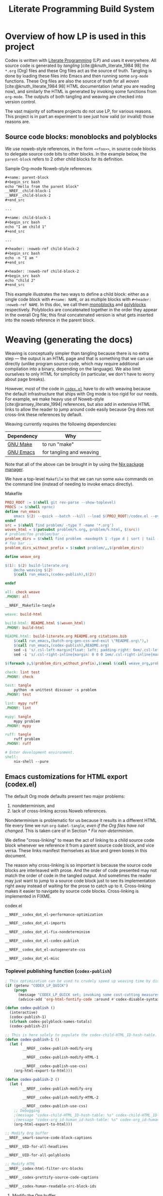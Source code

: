 #+title: Literate Programming Build System
#+PROPERTY: header-args :noweb no-export

* Overview of how LP is used in this project

Codex is written with [[https://en.wikipedia.org/wiki/Literate_programming][Literate Programming]] (LP) and uses it everywhere. All source code is generated by /tangling/ [cite:@knuth_literate_1984 98] the =*.org= (Org) files and these Org files act as the source of truth. Tangling is done by loading these files into Emacs and then running some =org-mode= functions. These Org files are also the source of truth for all /woven/ [cite:@knuth_literate_1984 98] HTML documentation (what you are reading now), and similarly the HTML is generated by invoking some functions from =org-mode=. The outputs of both tangling and weaving are checked into version control.

The vast majority of software projects do not use LP, for various reasons. This project is in part an experiment to see just how valid (or invalid) those reasons are.

** Source code blocks: monoblocks and polyblocks

We use noweb-style references, in the form =<<foo>>=, in source code blocks to delegate source code bits to other blocks. In the example below, the =parent-block= refers to 2 other child blocks for its definition.

#+begin_comment
The =,#+name: ...=, =,#+begin_src ...= and =,#+end_src= in the =org= source blocks have a leading comma but this comma is only for Org's own parser to disambiguate against actual source code blocks in this file. The leading comma is stripped during HTML export.
#+end_comment

#+caption: Sample Org-mode Noweb-style references
#+begin_src org
,#+name: parent-block
,#+begin_src bash
echo "Hello from the parent block"
__NREF__child-block-1
__NREF__child-block-2
,#+end_src

...

,#+name: child-block-1
,#+begin_src bash
echo "I am child 1"
,#+end_src

...

,#+header: :noweb-ref child-block-2
,#+begin_src bash
echo -n "I am "
,#+end_src

,#+header: :noweb-ref child-block-2
,#+begin_src bash
echo "child 2"
,#+end_src
#+end_src

This example illustrates the two ways to define a child block: either as a single code block with =#+name: NAME=, or as multiple blocks with =#+header: :noweb-ref NAME=.  In this doc, we call them [[monoblock][monoblocks]] and [[polyblock][polyblocks]] respectively. Polyblocks are concatenated together in the order they appear in the overall Org file; this final concatenated version is what gets inserted into the noweb reference in the parent block.

* Weaving (generating the docs)

Weaving is conceptually simpler than tangling because there is no extra step --- the output is an HTML page and that is something that we can use directly (unlike program source code, which may require additional compilation into a binary, depending on the language). We also limit ourselves to only HTML for simplicity (in particular, we don't have to worry about page breaks).

However, most of the code in [[file:codex.el][=codex.el=]] have to do with weaving because the default infrastructure that ships with Org mode is too rigid for our needs. For example, we make heavy use of Noweb-style [cite:@ramsey_literate_1994] references, but also add in extensive HTML links to allow the reader to jump around code easily because Org does not cross-link these references by default.

Weaving currently requires the following dependencies:

| Dependency | Why                      |
|------------+--------------------------|
| [[https://www.gnu.org/software/make/][GNU Make]]   | to run "make"            |
| [[https://www.gnu.org/software/emacs/][GNU Emacs]]  | for tangling and weaving |

Note that all of the above can be brought in by using the [[https://github.com/NixOS/nix][Nix package manager]].

We have a top-level =Makefile= so that we can run some =make= commands on the command line (instead of needing to invoke emacs directly).

#+name: Makefile
#+caption: Makefile
#+begin_src makefile :tangle Makefile :eval no
PROJ_ROOT := $(shell git rev-parse --show-toplevel)
PROCS := $(shell nproc)
define run_emacs
	emacs $(2) --quick --batch --kill --load $(PROJ_ROOT)/codex.el --eval="$(1)"
endef
src = $(shell find problem/ -type f -name '*.org')
woven_html = $(patsubst problem/%.org, problem/%.html, $(src))
# problem/foo problem/bar ...
problem_dirs = $(shell find problem -maxdepth 1 -type d | sort | tail -n+2)
# foo bar ...
problem_dirs_without_prefix = $(subst problem/,,$(problem_dirs))

define weave_org

$(1): $(2) build-literate.org
	@echo weaving $(2)
	$(call run_emacs,(codex-publish),$(2))

endef

all: check weave
.PHONY: all

__NREF__Makefile-tangle

weave: build-html

build-html: README.html $(woven_html)
.PHONY: build-html

README.html: build-literate.org README.org citations.bib
	$(call run_emacs,(batch-org-gen-css-and-exit \"README.org\"),)
	$(call run_emacs,(codex-publish),README.org)
	sed -i 's/.csl-left-margin{float: left; padding-right: 0em/.csl-left-margin{float: left; padding-right: 1em/' README.html
	sed -i 's/.csl-right-inline{margin: 0 0 0 1em/.csl-right-inline{margin: 0 0 0 2em/' README.html

$(foreach p,$(problem_dirs_without_prefix),$(eval $(call weave_org,problem/$(p)/README.html,problem/$(p)/README.org)))

check: lint test
.PHONY: check

test: tangle
	python -m unittest discover -s problem
.PHONY: test

lint: mypy ruff
.PHONY: lint

mypy: tangle
	mypy problem
.PHONY: mypy

ruff: tangle
	ruff problem
.PHONY: ruff

# Enter development environment.
shell:
	nix-shell --pure
#+end_src

** Emacs customizations for HTML export (codex.el)

The default Org mode defaults present two major problems:

1. nondeterminism, and
2. lack of cross-linking across Noweb references.

Nondeterminism is problematic for us because it results in a different HTML file every time we run =org-babel-tangle=, /even if the Org files have not changed/. This is taken care of in Section [[* Fix non-determinism]].

We define "cross-linking" to mean the act of linking to a child source code block whenever we reference it from a parent source code block, and vice versa. These links manifest themselves as blue and green boxes in this document.

The reason why cross-linking is so important is because the source code blocks are interleaved with prose. And the order of code presented may not match the order of code in the tangled output. And sometimes the reader may just want to jump to a source code block just to see its implementation right away instead of waiting for the prose to catch up to it. Cross-linking makes it easier to navigate by source code blocks. Cross-linking is implemented in FIXME.

#+name: codex.el
#+caption: codex.el
#+begin_src emacs-lisp :tangle codex.el :eval no
__NREF__codex_dot_el-performance-optimization

__NREF__codex_dot_el-imports

__NREF__codex_dot_el-fix-nondeterminism

__NREF__codex_dot_el-codex-publish

__NREF__codex_dot_el-autogenerate-css

__NREF__codex_dot_el-misc
#+end_src

*** Toplevel publishing function (=codex-publish=)

#+name: __NREF__codex_dot_el-codex-publish
#+begin_src emacs-lisp
; This optimization can be used to crudely speed up weaving time by disabling fontification (no syntax highlighting of source code blocks).
(if (getenv "CODEX_LP_QUICK")
    (progn
      (message "CODEX_LP_QUICK set; invoking some cost-cutting measures")
      (advice-add 'org-html-fontify-code :around #'codex-disable-syntax-highlighting)))

(defun codex-publish ()
  (interactive)
  (codex-publish-1)
  (clrhash codex-polyblock-names-totals)
  (codex-publish-2))

;; This is here solely to populate the codex-child-HTML_ID-hash-table.
(defun codex-publish-1 ()
  (let (
        __NREF__codex-publish-modify-org

        __NREF__codex-publish-modify-HTML-1

        __NREF__codex-publish-use-css)
    (org-html-export-to-html)))

(defun codex-publish-2 ()
  (let (
        __NREF__codex-publish-modify-org

        __NREF__codex-publish-modify-HTML-2

        __NREF__codex-publish-use-css)
    ;; Debugging
    ;(message "codex-child-HTML_ID-hash-table: %s" codex-child-HTML_ID-hash-table)
    ;(message "codex-org_id-human_id-hash-table: %s" codex-org_id-human_id-hash-table)
    (org-html-export-to-html)))

;; Modify Org buffer
__NREF__smart-source-code-block-captions

__NREF__UID-for-all-headlines

__NREF__UID-for-all-polyblocks

;; Modify HTML
__NREF__codex-html-filter-src-blocks

__NREF__codex-prettify-source-code-captions

__NREF__codex-human-readable-src-block-ids
#+end_src

**** Modify the Org buffer

Here we modify the Org mode buffer, by using =org-export-before-parsing-hook=. This takes a list of functions that are free to modify the Org mode buffer before each Org element in the buffer gets converted into HTML. For now we just give it a single function, =codex-link-child-src-blocks-to-parents=.

#+name: __NREF__codex-publish-modify-org
#+begin_src emacs-lisp
(org-export-before-parsing-hook
 '(codex-smart-source-code-block-captions
   codex-UID-for-all-headlines
   codex-UID-for-all-polyblocks))
#+end_src

**** Modify the HTML

Here we modify the final HTML. This is useful for adding in final tweaks to the HTML that is difficult to accomplish at the Org-mode buffer level.

Phase 1: In the first phase, we use the generated HTML data to populate the =child-HTML_ID-hash-table=. This data structure is used to link to child blocks from parent blocks.

#+name: __NREF__codex-publish-modify-HTML-1
#+begin_src emacs-lisp
(org-export-filter-src-block-functions
 '(codex-populate-child-HTML_ID-hash-table
   codex-populate-org_id-human_id-hash-table))
#+end_src


Phase 2: In this phase we perform the linking from parent blocks to child blocks.

#+name: __NREF__codex-publish-modify-HTML-2
#+begin_src emacs-lisp
(org-export-filter-src-block-functions
 '(codex-link-to-children-from-parent-body
   codex-prettify-source-code-captions))
(org-export-filter-final-output-functions
 '(codex-replace-ord_ids-with-human_ids))
#+end_src

**** Miscellaneous export settings

Do not hardcode colors into the HTML. Instead refer to CSS class names, to be stylized by an external CSS file.

#+name: __NREF__codex-publish-use-css
#+begin_src emacs-lisp
(org-html-htmlize-output-type 'css)
#+end_src

*** Org modifications

**** Smart source code block captions

We want every source code block that has a caption (=#+caption: ...=) to have the following items:

1. [[(SCB_NAME)][=SCB_NAME=]]: name of the source code block,
2. [[(SCB_POLYBLOCK_INDICATOR)][=SCB_POLYBLOCK_INDICATOR=]]: an indicator to show whether this block is broken up over multiple blocks, and
3. [[(SCB_LINK_TO_PARENT)][=SCB_LINK_TO_PARENT=]]: a link back up to a parent block (if any) where this block is used.

Adding these rudimentary items to the caption areas by hand for every source code block would be prohibitively tedious and error-prone. And so, we automate it with some Emacs lisp!

What we want to do is, loop through every source code block and insert a (=#+caption: ...=) text into the buffer. This modified buffer is what is sent down the pipeline for final export to HTML (i.e., the buffer modification does not affect the actual buffer (=*.org= file)).

So assume that we already have the smart captions in a sorted [[https://www.gnu.org/software/emacs/manual/html_node/elisp/Association-Lists.html][association list]] (aka alist), where the KEY is the integer buffer position where this caption should be inserted, and the VALUE is the caption itself (a string), like this:

#+caption: Caption locations
#+begin_src elisp
'((153  . "#+caption: ...")
  (384  . "#+caption: ...")
  (555  . "#+caption: ...")
  (684  . "#+caption: ...")
  (1051 . "#+caption: ..."))
#+end_src

We can use the KEY to go to that buffer position and insert the caption. However the insertion operation mutates the buffer. This means if we perform the insertions top-to-bottom, the subsequent KEY values will become obsolete. The trick then is to just do the insertions in reverse order (bottom-to-top), so that the remaining KEY values remain valid. This is what we do below, where =smart-captions= is an alist like the one just described.

#+name: __NREF__smart-source-code-block-captions
#+begin_src emacs-lisp
(defun codex-smart-source-code-block-captions (_backend)
  (let* ((parent-blocks
           __NREF__parent-blocks)
         (child-parent-hash-table
           __NREF__child-parent-hash-table)
         (all-src-blocks
           __NREF__all-src-blocks)
         (smart-captions
           __NREF__smart-captions))
    (cl-loop for smart-caption in (reverse smart-captions) do
      (let ((pos (car smart-caption))
            (caption (cdr smart-caption)))
        (goto-char pos)
        (insert caption)))))

__NREF__smart-source-code-block-captions-helpers
#+end_src

(We'll get to the helper functions =__NREF__smart-source-code-block-captions-helpers= later as they obscure the big picture.)

Now we just have to construct =smart-captions=. The main difficulty is the construction of [[(SCB_LINK_TO_PARENT)][=SCB_LINK_TO_PARENT=]], so most of the code will be concerned about child-parent associations.

Why do we even need these source code blocks to link back to their parents? The point is to make things easier to navigate. For example, if we have

#+caption: Sample Org-mode Noweb-style references
#+begin_src org
,#+name: parent-block
,#+begin_src bash
echo "Hello from the parent block"
__NREF__child-block-1
__NREF__child-block-2
,#+end_src

...

,#+name: child-block-1
,#+begin_src bash
echo "I am child 1"
,#+end_src

...

,#+header: :noweb-ref child-block-2
,#+begin_src bash
echo -n "I am "
,#+end_src

,#+header: :noweb-ref child-block-2
,#+begin_src bash
echo "child 2"
,#+end_src
#+end_src

and we export this to HTML, ideally we would want both =child-block-1= and each of the =child-block-2= blocks to include an HTML link back up to =parent-block=. This would make it easier to skim the document and not get too lost (any time you are looking at any particular source code block, you would be able to just click on the lank back to the parent (if there is one) to see a higher-level view).

The key idea here is to build a hash table (=child-parent-hash-table=) where the KEY is a child source code block and the VALUE is the parent block. Then in order to construct [[(SCB_LINK_TO_PARENT)][=SCB_LINK_TO_PARENT=]] we just do a lookup against this hash table to find the parent (if any).

Th first thing we need is a list of parent source code blocks. We consider a source code block a parent block if it has any noweb references within its body.

#+name: __NREF__parent-blocks
#+begin_src emacs-lisp
;; parent-blocks is a let* binding, not a function call.
(org-element-map (org-element-parse-buffer) 'src-block
  (lambda (src-block)
     (if (codex-is-parent-block src-block) src-block)))
#+end_src

Then we construct the =child-parent-hash-table=. For each parent block, we get all of its children (=child-names=), and use this data to construct a child-parent association:

#+name: __NREF__child-parent-hash-table
#+begin_src emacs-lisp
(let ((hash-table (make-hash-table :test 'equal)))
  (mapc
   (lambda (parent-block)
    (let* ((parent-name (org-element-property :name parent-block))
           (parent-body (org-element-property :value parent-block))
           (child-names (codex-get-noweb-children parent-body)))
      (mapc (lambda (child-name) (puthash child-name parent-name hash-table)) child-names)))
   parent-blocks)
  hash-table)
#+end_src

Now that we have the child-parent associations, we have to look at all source code blocks and check if

1. this source code block's name shows up at all in =child-parent-hash-table=, and if so
2. add a link to the parent.

Note that a child source block can have two ways of defining its name. The first is with the direct =#+name: NAME= line, and the second way is with a line like ="#+header: :noweb-ref NAME"=.

Let's grab all source code blocks:

#+name: __NREF__all-src-blocks
#+begin_src emacs-lisp
(org-element-map (org-element-parse-buffer) 'src-block 'identity)
#+end_src

And now we can finally construct =smart-captions=:

#+name: __NREF__smart-captions
#+begin_src emacs-lisp -r -l ";ref:%s"
(-remove 'null
  (cl-loop for src-block in all-src-blocks collect
    (let* ((child (codex-get-src-block-name src-block))
           (child-name (car child))
           (SCB_NAME (format "=%s= " child-name))                  ;ref:SCB_NAME
           (SCB_POLYBLOCK_INDICATOR (car (cdr child)))             ;ref:SCB_POLYBLOCK_INDICATOR
           (polyblock-counter (gethash child-name codex-polyblock-names-totals 0))
           (polyblock-counter-incremented (puthash child-name (+ 1 polyblock-counter) codex-polyblock-names-totals))
           (parent (gethash child-name child-parent-hash-table))
           (pos (org-element-property :begin src-block))
           (SCB_LINK_TO_PARENT                                     ;ref:SCB_LINK_TO_PARENT
            (if parent (format " [[%s][PARENT]]" parent) ""))
           (smart-caption
            (concat
              "#+caption: "
              SCB_NAME
              SCB_POLYBLOCK_INDICATOR
              SCB_LINK_TO_PARENT
              "\n")))
      (when parent (cons pos smart-caption)))))
#+end_src

We used some helper functions up in [[__NREF__smart-source-code-block-captions][=__NREF__smart-source-code-block-captions=]]; let's examine them now.

#+name: __NREF__smart-source-code-block-captions-helpers
#+begin_src emacs-lisp
__NREF__codex-is-parent-block

__NREF__codex-get-noweb-children

__NREF__codex-get-noweb-ref-name

__NREF__codex-get-src-block-name
#+end_src

=codex-is-parent-block= checks whether a source code block is a parent (contains noweb references to other child blocks in the form =__NREF__child-name=).

#+name: __NREF__codex-is-parent-block
#+begin_src emacs-lisp
(defun codex-is-parent-block (src-block)
  (let ((body (org-element-property :value src-block)))
    (codex-get-noweb-children body)))
#+end_src

=codex-get-noweb-children= extracts all noweb references in the form "=<<NAME>>=" from a given multiline string, returning a list of all such NAMEs. This function expects at most 1 noweb reference per line. The return type is a list of strings.

#+name: __NREF__codex-get-noweb-children
#+begin_src emacs-lisp
(defun codex-get-noweb-children (s)
  (let* ((lines (split-string s "\n"))
         (refs (-remove 'null
                 (mapcar
                  (lambda (line)
                   (if (string-match (codex-nref-rx nil) line)
                       (match-string-no-properties 1 line)))
                  lines))))
    refs))
#+end_src

=codex-get-noweb-ref-name= gets the string =FOO= in a =#+header: :noweb-ref FOO= line for a source code block.

#+name: __NREF__codex-get-noweb-ref-name
#+begin_src emacs-lisp
(defun codex-get-noweb-ref-name (source-code-block)
  (let* ((headers (org-element-property :header source-code-block))
         (noweb-ref-name
          (nth 0
           (-remove 'null
            (mapcar
             (lambda (header)
               (if (string-match ":noweb-ref \\(.+\\)" header)
                   (match-string-no-properties 1 header)))
             headers)))))
    noweb-ref-name))
#+end_src

=codex-get-src-block-name= grabs the name of a (child) source code block. A child block can either be named directly with the =#+name: NAME= line, or indirectly with =#+header: noweb-ref NAME= (as we saw with =codex-get-noweb-ref-name=). We save the direct/indirect information as string, and this is used as the [[(SCB_POLYBLOCK_INDICATOR)][=SCB_POLYBLOCK_INDICATOR=]].

#+name: __NREF__codex-get-src-block-name
#+begin_src emacs-lisp
(defun codex-get-src-block-name (src-block)
  (let* ((name-direct (org-element-property :name src-block))
         (name-indirect (codex-get-noweb-ref-name src-block)))
    (if name-direct
        `(,name-direct "")
        `(,name-indirect "(polyblock)"))))
#+end_src

**** Human-readable UIDs (Headings, aka headlines)

We want all headings to have HTML IDs that are patterned after their text. This way we can have IDs like =some-heading-name-1= (where the trailing =-1= is only used to disambiguate against another heading of the same name) instead of =org00000a1=.

For each heading, we insert a =CUSTOM_ID= property which takes precedence over the =org...= IDs. We append this headline property just below every headline we find in the buffer. The actual construction of the =CUSTOM_ID= (=headline-UID= in the code below) is done by =codex-get-unique-id=.

#+Name: __NREF__UID-for-all-headlines
#+begin_src emacs-lisp
(defun codex-UID-for-all-headlines (_backend)
  (let* ((all-headlines
           (org-element-map (org-element-parse-buffer) 'headline 'identity))

         (headline-uid-hash-table (make-hash-table :test 'equal))
         (headline-UIDs
           (-remove 'null
             (cl-loop for headline in all-headlines collect
               (let* ((headline-UID (codex-get-unique-id headline headline-uid-hash-table))
                      ;; Get the position just after the headline (just underneath it).
                      (pos (progn
                             (goto-char (org-element-property :begin headline))
                             (re-search-forward "\n"))))
                 (cons pos (concat
                            ":PROPERTIES:\n"
                            ":CUSTOM_ID: " headline-UID "\n"
                            ":END:\n")))))))
    ; (message "custom ID insertions: %s" headline-UIDs)
    (cl-loop for pos-insertion in (reverse headline-UIDs) do
        (let ((pos (car pos-insertion))
              (insertion (cdr pos-insertion)))
            (goto-char pos)
            (insert insertion)))))

__NREF__get-unique-id
#+end_src

=codex-get-unique-id= converts a given headline to its canonical form (every non-word character converted to a dash) and performs a lookup against the hash table. If the entry exists, it looks up a =entry-N= value in a loop with =N= increasing until it sees that no such key exists.

#+name: __NREF__get-unique-id
#+begin_src emacs-lisp
(defun codex-get-unique-id (headline hash-table)
  (let* ((name (org-element-property :raw-value headline))
         (disambiguation-number 0)
         (key (concat "h-" (codex-normalize-string name)))
         (val (gethash key hash-table)))
    ;; Discard the key if a value already exists. This drives up the
    ;; disambiguation number.
    (while val
      (setq disambiguation-number (+ 1 disambiguation-number))
      (setq key (concat "h-"
                        (codex-normalize-string
                         (format "%s-%s" name disambiguation-number))))
      (setq val (gethash key hash-table)))
    (puthash key t hash-table)
    key))

(defun codex-normalize-string (s)
  (string-trim
    (replace-regexp-in-string "[^A-Za-z0-9]" "-" s)
    "-"
    "-"))
#+end_src

**** Give polyblocks a =#+name: ...= field (HTML ID)

Only source code blocks that have a =#+name: ...= field (org name field) get an HTML ID (org ID) assigned to it. The problem with polyblocks is that they are not assigned an org name field by default.

Of course, we still want all polyblock to have an HTML ID, which can then be extracted by [[(codex-get-src-block-HTML_ID)][=codex-get-src-block-HTML_ID=]] to build up the =child-HTML_ID-hash-table= in [[* Link noweb references (link to child block from parent block)]]. If we don't do this then parent source code blocks won't be able to link to the polyblock at all.

(Monoblocks with a =#+name: ...= field get a unique HTML ID assigned to it in the form =orgN= where =N= is a hexadecimal number. By default Org generates a random number for =N=, but we use a simple counter that increments, starting from 0 (see [[*Do not use random numbers for the HTML "id" attribute]]).)

What we can do is inject a =#+name: ___polyblock-N= line (where =N= is an incrementing number) into the beginning of the source code section of all polyblocks. Then we can construct an HTML link to any polyblock.

Note that we only name the first polyblock in the set of polyblocks that share the same noweb-ref. This is so that we link to the first polyblock child from the parent block (because the assumption is that we will want to start reading about this set of polyblocks beginning with the first block).

#+name: __NREF__UID-for-all-polyblocks
#+begin_src emacs-lisp
(defun codex-UID-for-all-polyblocks (_)
  (let* ((all-src-blocks
           __NREF__all-src-blocks)
         (polyblock-id 0)
         (noweb-ref-last "")
         (polyblock-UIDs
           (-remove 'null
             (cl-loop for src-block in all-src-blocks collect
               (let* ((noweb-ref (codex-get-noweb-ref-name src-block))
                      (is-polyblock
                       (and
                         noweb-ref
                         (not (org-element-property :name src-block))))
                      (pos (org-element-property :begin src-block))
                      (name-field-with-uid (format "#+name: ___polyblock-%s\n" polyblock-id)))
                 (when (and
                         is-polyblock
                         (not (string= noweb-ref noweb-ref-last)))
                   (setq noweb-ref-last noweb-ref)
                   (setq polyblock-id (+ 1 polyblock-id))
                   (cons pos name-field-with-uid)))))))
    (cl-loop for polyblock-UID in (reverse polyblock-UIDs) do
        (let ((pos (car polyblock-UID))
              (name-field-with-uid (cdr polyblock-UID)))
            (goto-char pos)
            (insert name-field-with-uid)))))
#+end_src

*** HTML modifications

**** Use human-readable HTML IDs for source code links

Recall that there are 2 types of source code blocks: [[monoblock][monoblocks]] and [[polyblock][polyblocks]].

Polyblocks do get a name field attached to them during the [[*Give polyblocks a =#+name: ...= field (HTML ID)][Org modification stage]], in the format =___polyblock-N=. These names are for HTML link generation only, because the user won't see them --- they will instead just see =org000012= or some such. In fact, all monoblocks are also given these random-looking (and unstable) =org...= HTML IDs.

And therein lies the problem: if a user decides to bookmark a particular source code block, whether a monoblock or polyblock, they will link to an =org...=-style ID and chances are that this link will break over time.

This is exactly the same problem we have for headlines. For headlines we solved the problem with a [[* Human-readable UIDs (Headings, aka headlines)][hash table]], and we need to do the same thing here. The major difference, though, is that unlike headlines which can accept a =CUSTOM_ID= Org property, source code blocks have no such facility. So instead of modifying the buffer (as we do for headlines), we have to modify the final HTML output instead.

The solution is to simply look at all source code block links, then modify the ~id=...~ part so that it looks like a more human-readable ID. We can extract the human-readable ID by looking at the smart captions inside the =<label>...</label>= area for both monoblocks and polyblocks. And then it's just a matter of doing a basic search-and-replace across the entire buffer (HTML file).

We have to do a search-and-replace across the entire file because we may also have manual links to source code blocks (although --- maybe it's just not worth it because we can't refer to polyblocks anyway by name).

#+name: __NREF__codex-human-readable-src-block-ids
#+begin_src emacs-lisp -r -l ";ref:%s"
; Define a global hash table for mapping Org-mode-generated ids (that look like "org00012") for source code blocks to a more human-readable ID.
(setq codex-org_id-human_id-hash-table (make-hash-table :test 'equal))

(defun codex-populate-org_id-human_id-hash-table (src-block-html backend info)
  (when (org-export-derived-backend-p backend 'html)
    (let* ((block-name (codex-get-src-block-name-from-html src-block-html))
           (orgid (codex-get-src-block-HTML_ID src-block-html)))
      (when orgid
        (puthash orgid block-name codex-org_id-human_id-hash-table))
      src-block-html)))

(defun codex-replace-ord_ids-with-human_ids (entire-html backend info)
  (when (org-export-derived-backend-p backend 'html)
    (let ((html-oneline (codex-to-single-line entire-html)))
      (maphash
       (lambda (k v)
        (when (and k v)
         (setq html-oneline
               (replace-regexp-in-string
                (rx-to-string `(and " id=" (* (not "\"")) "\"" ,k "\""))
                (format " id=\"%s\"" v) html-oneline))
         (setq html-oneline
               (replace-regexp-in-string
                (rx-to-string `(and " href=" (* (not "\"")) "\"#" ,k "\""))
                (format " href=\"#%s\"" v) html-oneline))))
       codex-org_id-human_id-hash-table)
      (codex-to-multi-line html-oneline))))
#+end_src

**** Pretty source code captions

Here there are basically 3 things we have to keep track of:

1. the outer =<div>= that encloses the entire source code block,
2. the =<label>=, if any (it may not exist), and
3. the =<pre>= content.

We only care about source code blocks with a =<label>= because that determines whether we have a "Listing: ..." or not. We just need to save the 3 bits of information, and then:

1. print the outer =<div ...>=,
2. print the =<pre>= content, and
3. print the =<label>= content but as a =<div>=.

For the last step, we want to additionally parse the inner "Listing N ... PARENT-link" text and transform it with reordering and also additional metadata information such as ~<span class="...">~ tags.

We also save the SCB_POLYBLOCK_INDICATOR with the =polyblock-indicator= variable and display it.

#+name: __NREF__codex-prettify-source-code-captions
#+begin_src emacs-lisp
(setq codex-polyblock-names (make-hash-table :test 'equal))
(setq codex-polyblock-names-totals (make-hash-table :test 'equal))

(defun codex-prettify-source-code-captions (src-block-html backend info)
  (when (org-export-derived-backend-p backend 'html)
    ;; Break up source block into 3 subparts --- the leading <div ...>, the <label ...></label> (if any) and
    ;; <pre ...></pre>.
    ;; Then run the linkifying logic against only the body, and then return the
    ;; original label and new body.
    (let* ((div-caption-body (codex-get-source-block-html-parts-without-newlines src-block-html))
           (leading-div (nth 0 div-caption-body))
           (body (nth 2 div-caption-body))
           (pre-id-match
             (string-match
               (rx-to-string
                 '(and
                       "<pre "
                       (* (not ">"))
                       "id=\""
                       (group (+ (not "\"")))))
               body))
           (pre-id
             (if pre-id-match
                 (match-string-no-properties 1 body)
                 "#deadlink"))
           (body-with-newlines
            (codex-to-multi-line body))
           (caption (nth 1 div-caption-body))
           (caption-parts
             (let* ((caption-match
                      (string-match "<label [^>]+>\\(.*?\\)</label>" caption)))
               (if caption-match
                   (match-string-no-properties 1 caption)
                   "")))
           (source-block-name-match
             (string-match
               (rx-to-string
                 '(and
                       "<code>"
                       (group (+ (not "<")))
                       "</code>"))
               caption-parts))
           ;; A source code block is anonymous if: (1) it does not have a "#+name: ..." line, or (2) it does not have a "#+header: :noweb-ref ..." line.
           (source-block-name
             (if source-block-name-match
                 (match-string-no-properties 1 caption-parts)
                 "anonymous"))
           ;; This is just used for the side effect of recording the
           ;; source-block-name, to be used for the fallback-id.
           (source-block-counter (gethash source-block-name codex-polyblock-names 0))
           (source-block-counter-incremented (puthash source-block-name (+ 1 source-block-counter) codex-polyblock-names))
           (source-block-name-styled
             (cond ((string-prefix-p "__NREF__" source-block-name)
                    (concat
                      "<span class=\"codex-caption-source-code-block-name\">"
                      (string-remove-prefix "__NREF__" source-block-name)
                      "</span>"))
                   (t
                    (concat
                      "<span class=\"codex-caption-source-code-block-name\">"
                      "&#x1f4c4; "
                      source-block-name
                      "</span>"))))
           (polyblock-chain-total (gethash source-block-name codex-polyblock-names-totals 0))
           (polyblock-chain-location (if (= polyblock-chain-total 0) "" (format "(%s of %s) " source-block-counter-incremented polyblock-chain-total)))
           (polyblock-indicator
             (if (string-match "\(polyblock\)" caption-parts)
                 polyblock-chain-location ""))
           (parent-id-match
             (string-match
               (rx-to-string
                 '(and
                       " <a href=\""
                       (group (+ (not "\"")))))
               caption-parts))
           (parent-id
             (if parent-id-match
                 (format "<span class=\"codex-caption-parent-link\"><a href=\"%s\">%s</a></span>"
                   (match-string-no-properties 1 caption-parts) (string-remove-prefix "__NREF__" source-block-name))
                 ""))
           ;; For polyblocks, only the first (head) block gets an id field for a
           ;; <pre> tag. The rest (tail) don't have this field so they would
           ;; normally get assigned a deadlink. To avoid this, use a counter for
           ;; the parent-id, because this parent-id is shared across all
           ;; polyblocks. Then use this with the parent-id to generate an
           ;; alternate, fallback-id. This way the tail polyblocks get assigned
           ;; a unique (meaningful) ID and not just "##deadlink".
           (fallback-id
             (if (string= pre-id "#deadlink")
                 (format "%s-%s" source-block-name source-block-counter-incremented)
                 pre-id))
           (pre-tag-match
             (string-match
               (rx-to-string
                 '(and
                       "<pre "
                       (group (* (not ">")))
                       ">"))
               body))
           (pre-tag-entire (match-string-no-properties 0 body))
           (pre-tag-contents (match-string-no-properties 1 body))
           (body-with-replaced-pre
             (if pre-id-match
                 body-with-newlines
                 (string-replace pre-tag-entire
                                 (concat "<pre " pre-tag-contents
                                         (format " id=\"%s\"" fallback-id) ">") body-with-newlines)))
           (link-symbol
             (format "<span class=\"codex-caption-link-symbol\"><a href=\"#%s\">&#x1f517;</a></span>"
               fallback-id))
           (caption-without-listing-prefix (replace-regexp-in-string "<span.+?span>" "" caption))
           (caption-text
            (if (s-blank? parent-id)
                (concat
                  "<div class=\"codex-caption\">"
                    caption-without-listing-prefix
                    link-symbol
                  "</div>")
                (concat
                  "<div class=\"codex-caption\">"
                    polyblock-indicator
                    parent-id
                    link-symbol
                  "</div>")))
           )
      (if (s-blank? caption)
       src-block-html
       (concat
        leading-div
          "<div class=\"codex-pre-with-caption\">"
            caption-text
            body-with-replaced-pre
          "</div>"
        "</div>")))))

__NREF__codex-get-source-block-html-parts-without-newlines
#+end_src

This is a helper function to parse the HTML output for a source code block.

#+name: __NREF__codex-get-source-block-html-parts-without-newlines
#+begin_src emacs-lisp
(defun codex-get-source-block-html-parts-without-newlines (src-block-html)
    (let* ((one-line (codex-to-single-line src-block-html))
           (leading-div
             (let ((div-match
                    (string-match "<div [^>]+>" one-line)))
               (match-string-no-properties 0 one-line)))
           (caption
             (let* ((caption-match
                      (string-match "<label [^>]+>.*?</label>" one-line)))
               (if caption-match
                   (match-string-no-properties 0 one-line)
                   "")))
           (body (progn (string-match "<pre [^>]+>.*?</pre>" one-line)
                        (match-string-no-properties 0 one-line))))
      `(,leading-div ,caption ,body)))
#+end_src

**** Link noweb references (link to child block from parent block)

Consider the following code:

#+caption: Sample Org-mode Noweb-style references
#+begin_src org
,#+name: parent-block
,#+begin_src bash
echo "Hello from the parent block"
__NREF__child-block-1
__NREF__child-block-2
,#+end_src

...

,#+name: child-block-1
,#+begin_src bash
echo "I am child 1"
,#+end_src

...

,#+header: :noweb-ref child-block-2
,#+begin_src bash
echo -n "I am "
,#+end_src

,#+header: :noweb-ref child-block-2
,#+begin_src bash
echo "child 2"
,#+end_src
#+end_src

What we want to do is to make the =__NREF__child-block-1= and =__NREF__child-block-2= references inside =parent-block= to link to their definitions, so that the reader can just click on them to go to see how they're defined. Unfortunately Org mode doesn't do this by default so we have to do this ourselves.

In the case of =child-block-2=, it is defined in multiple blocks so we would want to link to the very first block.

We cannot use a =org-export-before-parsing-hook= like we did in [[__NREF__codex-publish-modify-org][=__NREF__codex-publish-modify-org=]] because at that stage of processing, we are dealing with Org mode syntax. Any modifications we make to the parent source code block will be treated as text upon HTML export. Thankfully Org mode allows customizations on generated HTML through the =org-export-filter-src-block-functions= variable. This variable is analogous to =org-export-before-parsing-hook=, but operates at the HTML level (not at the Org syntax level) for source code blocks, which is exactly what we need.

So we have to craft valid HTML links (not Org links) to the child source code blocks. For this we need the actual =id= part of the HTML =<pre>...= block that will hold the source code. That is, the algorithm should be something like:

1. for every parent source code block,
2. for every child block (noweb) referenced in the body, insert an HTML link to the child block (lookup in =child-HTML_ID-hash-table=).

The only thing remaining is the construction of =child-HTML_ID-hash-table=. We can construct this by mapping through all source code blocks and getting the name which can be just drawn from the =<label ...>= HTML tag, thanks to the smart captions we inserted for all child blocks earlier in [[*Smart source code block captions][/Smart source code block captions/]].

#+name: __NREF__codex-html-filter-src-blocks
#+begin_src emacs-lisp -r -l ";ref:%s"
; Define a global hash table for mapping child source block names to their HTML IDs.
(setq codex-child-HTML_ID-hash-table (make-hash-table :test 'equal))

(defun codex-populate-child-HTML_ID-hash-table (src-block-html backend info)
  (when (org-export-derived-backend-p backend 'html)
    (let* ((child-name (codex-get-src-block-name-from-html src-block-html))
           (child-HTML_ID (codex-get-src-block-HTML_ID src-block-html)))
      (if child-HTML_ID ; Skip blocks that lack an HTML ID, such as non-head polyblocks.
        (puthash child-name child-HTML_ID codex-child-HTML_ID-hash-table))
      ; Return src-block-html as-is (no modifications).
      src-block-html)))

(defun codex-get-src-block-name-from-html (src-block-html)
  (let* ((match-nref (string-match
                      (concat
                       "<label.+?<code>"
                       (codex-nref-rx nil)
                       "</code>")
                      src-block-html))
         (match-raw (if (not match-nref)
                        (string-match
                         (rx-to-string
                          '(and
                            "<label"
                            (+ (not ">"))
                            ">"
                            (group (*? anychar))
                            "</label>"))
                         src-block-html)))
         (matched-contents (match-string-no-properties 1 src-block-html)))
    (if match-nref
        matched-contents
        (if match-raw
            (codex-clean-up-match-raw matched-contents)))))

(defun codex-clean-up-match-raw (s)
  (let* ((normalized (codex-normalize-string s))
         (rx (rx-to-string
                '(and
                  "Listing-"
                  (+ (any digit))
                  (+ "-")
                  "span"
                  (* "-")
                  (group (+ anychar)))))
         (match (string-match rx normalized)))
    (if match
        (match-string-no-properties 1 normalized)
        normalized)))

(defun codex-get-src-block-HTML_ID (src-block-html) ;ref:codex-get-src-block-HTML_ID
  (let ((match (string-match "<pre [^>]+?id=\"\\([^\"]+\\)\">" src-block-html)))
    (if match (match-string-no-properties 1 src-block-html))))

(defun codex-link-to-children-from-parent-body (src-block-html backend info)
  (when (org-export-derived-backend-p backend 'html)
    ;; Break up source block into 3 subparts --- the leading <div ...>, the <label ...></label> (if any) and
    ;; <pre ...></pre>.
    ;; Then run the linkifying logic against only the body, and then return the
    ;; original label and new body.
    (let* ((div-caption-body (codex-get-source-block-html-parts-without-newlines src-block-html))
           (leading-div (nth 0 div-caption-body))
           (caption (nth 1 div-caption-body))
           (body (nth 2 div-caption-body))
           (body-linkified-without-newlines
            (replace-regexp-in-string
             (codex-nref-rx nil)
             (lambda (child-name-text)
                 (let* ((HTML_ID (gethash child-name-text codex-child-HTML_ID-hash-table)))
                  (if HTML_ID
                      (concat "<span class=\"codex-child-link-from-parent\"><a href=\"#" HTML_ID "\">"
                              (string-remove-prefix "__NREF__" child-name-text)
                              "</a></span>")
                      child-name-text)))
             body))
           (body-linkified-with-newlines
            (codex-to-multi-line body-linkified-without-newlines)))
      (concat leading-div caption body-linkified-with-newlines "</div>"))))

(defun codex-to-single-line (s)
  (replace-regexp-in-string "\n" "<<<NEWLINE>>>" s))

(defun codex-to-multi-line (s)
  (replace-regexp-in-string "<<<NEWLINE>>>" "\n" s))

__NREF__custom-noweb-delimiters
#+end_src

**** Custom Noweb delimiters

Note that we need to evaluate this lisp code if we want to run ~C-c C-v t~ to tangle code blocks properly in an interactive manner from an Emacs editing session.

#+name: __NREF__custom-noweb-delimiters
#+begin_src emacs-lisp :noweb no
(setq org-babel-noweb-wrap-start "__NREF__")
(setq org-babel-noweb-wrap-end "")

(defun codex-nref-rx (match-optional-params)
  (rx-to-string
   (codex-nref-rx-primitive match-optional-params)))

(defun codex-nref-rx-primitive (match-optional-params)
  (if match-optional-params
   `(group
           "__NREF__"
          (any alpha) ;; Noweb reference must start with a letter...
          ;; ...and must be followed by letters,numbers,dashes,underscores,periods...
          (* (or (any alnum) "-" "_" "."))
          ;; ...and may terminate with a "(...)" where the "..." may be an empty string, or some other argument.
          (* (or "()"
                 (and "("
                      (* (not ")"))
                      ")"))))
   `(group
          "__NREF__"
          (any alpha)
          (* (or (any alnum) "-" "_" ".")))))

;; Customize noweb delimiters. Unlike traditional << and >> delimiters, we just use the "__NREF__" prefix as our only delimiter. This has the advantage of being encoded the same way into HTML, which makes our HTML modifications easier and more consistent across different source code languages.
;; See https://emacs.stackexchange.com/a/73720/13006.
(defun org-babel-noweb-wrap (&optional regexp)
  "Return regexp matching a Noweb reference.

Match any reference, or only those matching REGEXP, if non-nil.
When matching, reference is stored in match group 1."
  (codex-nref-rx t))
#+end_src

*** Autogenerate CSS for syntax highlighting of source code blocks

See https://emacs.stackexchange.com/questions/31439/how-to-get-colored-syntax-highlighting-of-code-blocks-in-asynchronous-org-mode-e, specifically https://emacs.stackexchange.com/a/36759.

Generate =syntax-highlighting.css= and quit emacs. This function is designed to be run from the command line on a fresh emacs instance (dedicated OS process). Unfortunately, by itself it is almost useless (see [[__NREF__enable-syntax-highlighting-from-batch-mode][=__NREF__enable-syntax-highlighting-from-batch-mode=]]).

#+name: __NREF__codex_dot_el-autogenerate-css
#+begin_src emacs-lisp
(defun batch-org-gen-css-and-exit (org-file)
  (find-file org-file)
  (font-lock-flush)
  (font-lock-fontify-buffer)
  (org-html-htmlize-generate-css)
  (with-current-buffer "*html*"
    (write-file "syntax-highlighting.css"))
  (kill-emacs))

;; Without this, batch-org-gen-css-and-exit produces a near-empty CSS file.
__NREF__enable-syntax-highlighting-from-batch-mode
#+end_src

Sadly, =batch-org-gen-css-and-exit= by itself generates a near-blank CSS file. So we have to use code from https://emacs.stackexchange.com/questions/38437/org-mode-batch-export-missing-syntax-highlighting:

#+name: __NREF__enable-syntax-highlighting-from-batch-mode
#+begin_src emacs-lisp
(require 'font-lock)
(require 'subr-x) ;; for `when-let'

(unless (boundp 'maximal-integer)
  (defconst maximal-integer (lsh -1 -1)
    "Maximal integer value representable natively in emacs lisp."))

(defun face-spec-default (spec)
  "Get list containing at most the default entry of face SPEC.
Return nil if SPEC has no default entry."
  (let* ((first (car-safe spec))
     (display (car-safe first)))
    (when (eq display 'default)
      (list (car-safe spec)))))

(defun face-spec-min-color (display-atts)
  "Get min-color entry of DISPLAY-ATTS pair from face spec."
  (let* ((display (car-safe display-atts)))
    (or (car-safe (cdr (assoc 'min-colors display)))
    maximal-integer)))

(defun face-spec-highest-color (spec)
  "Search face SPEC for highest color.
That means the DISPLAY entry of SPEC
with class 'color and highest min-color value."
  (let ((color-list (cl-remove-if-not
             (lambda (display-atts)
               (when-let ((display (car-safe display-atts))
                  (class (and (listp display)
                          (assoc 'class display)))
                  (background (assoc 'background display)))
             (and (member 'light (cdr background))
                  (member 'color (cdr class)))))
             spec)))
    (cl-reduce (lambda (display-atts1 display-atts2)
         (if (> (face-spec-min-color display-atts1)
            (face-spec-min-color display-atts2))
             display-atts1
           display-atts2))
           (cdr color-list)
           :initial-value (car color-list))))

(defun face-spec-t (spec)
  "Search face SPEC for fall back."
  (cl-find-if (lambda (display-atts)
        (eq (car-safe display-atts) t))
          spec))

; This is slightly tweaked from the original, because the incoming "face" value can look like (fixed-pitch face-name) --- so we take the second element.
(defun my-face-attribute (face attribute &optional frame inherit)
  "Get FACE ATTRIBUTE from `face-user-default-spec' and not from `face-attribute'."
  (let* ((face-spec (face-user-default-spec (if (listp face) (car (cdr face)) face)))
     (display-attr (or (face-spec-highest-color face-spec)
               (face-spec-t face-spec)))
     (attr (cdr display-attr))
     (val (or (plist-get attr attribute) (car-safe (cdr (assoc attribute attr))))))
    ;; (message "attribute: %S" attribute) ;; for debugging
    (when (and (null (eq attribute :inherit))
           (null val))
      (let ((inherited-face (my-face-attribute face :inherit)))
    (when (and inherited-face
           (null (eq inherited-face 'unspecified)))
      (setq val (my-face-attribute inherited-face attribute)))))
    ;; (message "face: %S attribute: %S display-attr: %S, val: %S" face attribute display-attr val) ;; for debugging
    (or val 'unspecified)))

(advice-add 'face-attribute :override #'my-face-attribute)

;; Debugging
(defmacro print-args-and-ret (fun)
  "Prepare FUN for printing args and return value."
  `(advice-add (quote ,fun) :around
           (lambda (oldfun &rest args)
         (let ((ret (apply oldfun args)))
           (message ,(concat "Calling " (symbol-name fun) " with args %S returns %S.") args ret)
           ret))
           '((name "print-args-and-ret"))))

; (print-args-and-ret htmlize-faces-in-buffer)
; (print-args-and-ret htmlize-get-override-fstruct)
; (print-args-and-ret htmlize-face-to-fstruct)
; (print-args-and-ret htmlize-attrlist-to-fstruct)
; (print-args-and-ret face-foreground)
; (print-args-and-ret face-background)
; (print-args-and-ret face-attribute)
#+end_src

*** Fix non-determinism

There are some things that Org mode does that annoyingly break determinism. Here we take care to set things right so that we can have reprducible, stable HTML output.

**** Do not insert current time as HTML comment

Org mode also injects an HTML comment (not visible to the user) to record the time that the HTML was generated. We disable this because it breaks deterministic output. See [[https://emacs.stackexchange.com/questions/50117/how-to-disable-commented-date-in-org-mode-html-export][this link]] for more info.

#+header: :noweb-ref __NREF__codex_dot_el-fix-nondeterminism
#+begin_src emacs-lisp
(setq org-export-time-stamp-file nil)
#+end_src

**** Do not insert current Org mode version

By default Org mode appends visible metadata at the bottom of the HTML document, including the Org version used to generate the document. We suppress this information.

#+header: :noweb-ref __NREF__codex_dot_el-fix-nondeterminism
#+begin_src emacs-lisp
(setq org-html-postamble nil)
#+end_src

**** Do not use random numbers for the HTML "id" attribute

Stop randomized ids from being generated every time. Instead count from 0 and work our way up.

See https://www.reddit.com/r/orgmode/comments/aagmfh/comment/hk6upbf.

#+header: :noweb-ref __NREF__codex_dot_el-fix-nondeterminism
#+begin_src emacs-lisp
(defun org-export-deterministic-reference (references)
  (let ((new (length references)))
     (while (rassq new references) (setq new (+ new 1)))
     new))
(advice-add #'org-export-new-reference :override #'org-export-deterministic-reference)
#+end_src

*** Misc settings

Disable backup files for =codex.el= (that look like =codex.el~=) when we invoke Emacs from the [[Makefile][Makefile]].

#+name: __NREF__codex_dot_el-misc
#+begin_src emacs-lisp
(setq make-backup-files nil)
(setq org-src-preserve-indentation t)

; See https://stackoverflow.com/a/27285582/437583.
(defun codex-test-file-name ()
  (concat "test_" (file-name-nondirectory (directory-file-name (file-name-directory (buffer-file-name))))  ".py"))

__NREF__set_html5
#+end_src

**** Use HTML5 export, not XML (to un-break MathJax)

By default on Org 9.6, MathJax settings (JavaScript snippet) gets wrapped in a CDATA tag, and we run into the same problem described on this email that has gone unanswered: https://www.mail-archive.com/emacs-orgmode@gnu.org/msg140821.html. It appears that this is because the document is exported as XML, not HTMl. Setting the document type to =html5=, as below, appears to make the CDATA tag magically disappear.

#+name: __NREF__set_html5
#+begin_src emacs-lisp
(setq org-html-doctype "html5")
#+end_src

*** Automatically link headlines (h2 to h6)

Every HTML element =h2= to =h6= (which encode the Org mode headlines) already come with a unique ID, but they are only ever linked from the Table of Contents. The code here makes it so that the headlines are linked to themselves, which makes it easy for users to link to them directly when they're reading the page.

The code here is taken from https://github.com/listx/listx_blog/blame/8e6e7b533d89f77a6939e5eda9fd9d990d25a7a9/misc.js#L1.

#+name: misc.js
#+caption: misc.js
#+begin_src js :tangle misc.js :eval no
$(function() {
    $("h2,h3,h4,h5,h6").each(function() {
        var $this = $(this);
        var text = $this.text();
        var href = $this.attr("id");
        var href_parts = [];
        var href_custom = "";
        if (typeof href === "undefined") {
            href_custom = "";
            href_parts = text.split(" ");
            for (i = 0; i < href_parts.length; i++) {
                href_custom += href_parts[i] + '-';
            }
            href_custom = href_custom.slice(0, -1).toLowerCase();
            console.log(href_custom);
        }
        if (href !== "page-title") {
            $this.text("");
            if (typeof href === "undefined") {
                href = href_custom;
                $this.attr("id", href);
            }
            $this.prepend($("<a>").attr("href", '#' +
                href).addClass("section-headline").text(text));
        }
    });
});
#+end_src

Now we just have to refer to the above in the snippet below, to be included in [[* Use =codex.theme= file][=codex.theme=]].

#+name: __NREF__automatically_link_headlines
#+begin_src org
,#+HTML_HEAD: <script src="https://code.jquery.com/jquery-3.6.4.min.js"></script>
,#+HTML_HEAD: <script src="../../misc.js"></script>
#+end_src

Linkifying itself makes all the headlines blue (the default color for links). This is a bit distracting, so make them black.

#+name: __NREF__css-source-code-section-headlines
#+begin_src css
a.section-headline {
    color: black;
}
#+end_src

*** Imports

#+name: __NREF__codex_dot_el-imports
#+begin_src emacs-lisp
;; Built-in packages (distributed with Emacs).
(require 'tex-mode)
(require 'elisp-mode)

;; Third-party packages (checked in as Git submodules)
(add-to-list 'load-path (concat (getenv "PWD") "/deps/elisp/s.el"))
(require 's)
(add-to-list 'load-path (concat (getenv "PWD") "/deps/elisp/compat.el"))
(require 'compat)
(add-to-list 'load-path (concat (getenv "PWD") "/deps/elisp/dash.el"))
(require 'dash)
(add-to-list 'load-path (concat (getenv "PWD") "/deps/elisp/dr-qubit.org"))
(add-to-list 'load-path (concat (getenv "PWD") "/deps/elisp/f.el"))
(add-to-list 'load-path (concat (getenv "PWD") "/deps/elisp/parsebib"))
(add-to-list 'load-path (concat (getenv "PWD") "/deps/elisp/citeproc-el"))
(require 'citeproc)
(require 'oc-csl)
(add-to-list 'load-path (concat (getenv "PWD") "/deps/elisp/emacs-htmlize"))
(require 'htmlize)
(add-to-list 'load-path (concat (getenv "PWD") "/deps/elisp/magit/lisp"))
(require 'magit-section)
(add-to-list 'load-path (concat (getenv "PWD") "/deps/elisp/nix-mode"))
(require 'nix-mode)
#+end_src

*** Performance optimizations

This "optimization" is inspired by [[https://www.reddit.com/r/emacs/comments/mmdeei/comment/gtvryvy]]. There, the idea was to ignore hooks associated with major modes for the source code blocks, Because they use =org-publish= and we don't, we can't use the same code but we can still use the same idea. In particular, =org-html-export-to-html= calls =org-html-fontify-code= to perform syntax highlighting of source code blocks.

During ad-hoc tests, this shaves off a few seconds. This was determined by comparing the regular =weave= target versus the =weave-nocolor= target.

#+name: __NREF__codex_dot_el-performance-optimization
#+begin_src emacs-lisp
; Set garbage-collection threshold to 16 GiB.
(setq gc-cons-threshold #x400000000)

(defun codex-disable-syntax-highlighting (_orig-func &rest args)
  (apply 'codex-org-html-fontify-code args))
(defun codex-org-html-fontify-code (code lang) (org-html-encode-plain-text code))

__NREF__codex_dot_el-profiling
#+end_src

**** Profiling

#+name: __NREF__codex_dot_el-profiling
#+begin_src emacs-lisp
(defun codex-publish-profile ()
  (interactive)
  (profiler-start 'cpu)
  (codex-publish)
  (profiler-stop)
  (profiler-report)
  (profiler-report-write-profile "emacs-profile-weave.txt") t)

(defun codex-tangle-profile ()
  (interactive)
  (profiler-start 'cpu)
  (org-babel-tangle)
  (profiler-stop)
  (profiler-report)
  (profiler-report-write-profile "emacs-profile-tangle.txt") t)
#+end_src

** Additional (hand-tweaked) CSS

We add some additional CSS tweaks on top of what we get from Org.

#+name: style.css
#+caption: style.css
#+begin_src css :tangle style.css
a {
    color: #0000ff;
}

body {
    font-size: 1.2em;
}

p {
    font-size: 1.2em;
}

body, p, li, h1, h2, h3, h4, h5, h6, legend {
    font-family: "Source Serif Pro, serif";
}

p, li {
    line-height: 1.2em;
}

p, ol, ul {
    margin-bottom: 0.5em;
}

li {
    margin-bottom: 0;
}

table {
    margin: 1em auto 0em auto;
}
table, th, td {
    border: 1px solid black;
    border-collapse: collapse;
}
th, td {
    padding: 3px 6px;
}

/* Center all images. */
img {
    display: block;
    margin: 0 auto;
}

/* Increase text size for smaller sections. */
h3, h4, h5, h6 {
    margin-top: 1em;
    margin-bottom: 1em;
    font-size: 18pt;
}
h7 {
    font-weight: bold;
    font-size: 18pt;
}
.outline-7 {
    margin-top: 1em;
}

code {
    background: #eee;
    padding-left: 0.5em;
    padding-right: 0.5em;
    white-space: nowrap;
}

thead {
    background: #eee;
}

pre {
    border-top-left-radius: 0;
    border-top-right-radius: 0;
    border-bottom-left-radius: 5px;
    border-bottom-right-radius: 5px;
}

__NREF__css-source-code-section-headlines

__NREF__css-source-code-block-body

__NREF__css-source-code-block-captions

__NREF__css-source-code-block-child-link-from-parent
#+end_src

*** Source code block body

#+name: __NREF__css-source-code-block-body
#+begin_src css
.org-src-container {
    margin-top: 1em;
    margin-bottom: 1em;
    border-style: solid;
    border-width: 1px;
    border-color: #999;
    border-radius: 5px;
}

.org-src-container pre {
    margin: 0;
    font-family: "monospace";
    border-width: 0;
    scroll-margin-top: 100px;
}

/* Source code block body. */
.org-src-container pre.src {
    background-color: #eee;
}

#+end_src

*** Source code block captions

#+name: __NREF__css-source-code-block-captions
#+begin_src css
.codex-caption {
    font-family: "monospace";
    text-align: right;
    background-color: #ddd;
    border-top-left-radius: 5px;
    border-top-right-radius: 5px;
    padding-top: 2px;
    padding-bottom: 2px;
}

.codex-caption label {
    margin-right: 1em;
}

.codex-caption-source-code-block-name {
    color: #444444;
    font-weight: bold;
    margin-right: 5px;
}

.codex-caption-parent-link {
    margin-top: 5px;
    margin-right: 5px;
    padding-left: 5px;
    padding-right: 5px;
    font-weight: bold;
}
.codex-caption-parent-link a {
    padding-left: 5px;
    padding-right: 5px;
    padding-top: 2px;
    padding-bottom: 2px;
    color: #ffffff;
    background-color: #38ad3d;
}
.codex-caption-parent-link a:hover {
    background-color: #389ffd;
    text-decoration: none;
}

.codex-caption-link-symbol a {
    margin-right: 5px;
}
.codex-caption-link-symbol a:hover {
    text-decoration: none;
}

.codex-caption-listing-number {
    margin-right: 5px;
}
#+end_src

*** Links to child source block from parent

#+name: __NREF__css-source-code-block-child-link-from-parent
#+begin_src css
.codex-child-link-from-parent {
    padding-left: 5px;
    padding-right: 5px;
    font-weight: bold;
}
.codex-child-link-from-parent a {
    padding-left: 5px;
    padding-right: 5px;
    padding-top: 2px;
    padding-bottom: 2px;
    color: #ffffff;
    background-color: #389ffd;
}
.codex-child-link-from-parent a:hover {
    background-color: #38ad3d;
    text-decoration: none;
}
#+end_src

** Use =codex.theme= file

Make each Org file we publish into HTML refer to a single theme file. The inspiration for this setup comes from https://gitlab.com/OlMon/org-themes.

#+name: codex.theme
#+caption: codex.theme
#+begin_src org :tangle codex.theme :eval no
# Include additional CSS styles.
,#+HTML_HEAD: <link rel="stylesheet" type="text/css" href="../../syntax-highlighting.css"/>
,#+HTML_HEAD: <link rel="stylesheet" type="text/css" href="../../style.css" />

__NREF__automatically_link_headlines
#+end_src

** Ignore woven HTML from =git diff=

Typically we only need to look at the rendered HTML output in a web browser as the raw HTML diff output is extremely difficult to parse as a human. So by default we ask Git to exclude it from =git diff= by treating them as binary data.

#+name: .gitattributes
#+caption: .gitattributes
#+begin_src gitattributes :tangle .gitattributes :eval no
,* -diff
,**/*.org diff
,**/.gitattributes diff
,**/.gitmodules diff
,**/.gitignore diff
#+end_src

In order to still show the HTML textual diff, we can run =git diff --text=.

*** =git add -p=

Note that the above setting to treat HTML files as binary data prevents them from being considered for =git add -p=. In order to add them, use =git add -u= instead.

** gitignore

#+name: .gitignore
#+caption: .gitignore
#+begin_src gitignore :tangle .gitignore :eval no
,**/__pycache__
,**/*.auctex-auto
,**/*.hypothesis
tangle
weave
#+end_src

* Tangling (generating the source code)

Tangling is simply the act of collecting the =#+begin_src ... #+end_src= blocks and arranging them into the various target (source code) files. Every source code block is given a unique name.

We simply tangle all major =*.org= files in the toplevel Makefile.

#+name: __NREF__Makefile-tangle
#+begin_src makefile
# Currently we don't have any optimizations for tangling, but we still set CODEX_LP_QUICK=1 anyway to align with what we do for weave-quick.
$(all_tangled_sources) tangle &: $(src)
	@echo tangling in parallel
	CODEX_LP_QUICK=1 make -C $(PROJ_ROOT) -j$(PROCS) $(all_tangled_sources)
	touch tangle

build_literate_org_output = codex.el codex.theme .gitattributes .gitignore Makefile misc.js shell.nix style.css syntax-highlighting.css
all_tangled_sources = citations.bib codex.root.theme $(build_literate_org_output) $(foreach p,$(problem_dirs_without_prefix),problem/$(p)/__init__.py problem/$(p)/test_$(p).py)

$(build_literate_org_output) &: build-literate.org
	# Generate the toplevel Makefile (this file) and image/Makefile (overwriting
	# them if necessary). In a way this bootstraps the whole
	# literate-programming pipeline. Note that these files are different than
	# the ones used to compile the tangled source code.
	$(call run_emacs,(org-babel-tangle),build-literate.org)

citations.bib: README.org
	$(call run_emacs,(org-babel-tangle),README.org)

codex.root.theme: codex.theme
	sed 's|../../||' codex.theme >codex.root.theme

define tangle_tests

$(1) $(2) &: $(3)
	@echo tangling $(3)
	$(call run_emacs,(org-babel-tangle),$(3))

endef

# See https://stackoverflow.com/a/9694782/437583.
$(foreach p,$(problem_dirs_without_prefix),$(eval $(call tangle_tests,problem/$(p)/__init__.py,problem/$(p)/test_$(p).py,problem/$(p)/README.org)))
#+end_src

* Development environment (Nix shell)

This is taken from https://github.com/tweag/haskell-stack-nix-example/blob/b9383e35416a2b0e21fbc97ed079538f9f395b6a/shell.nix#L1.

This is the main development shell and brings in all of our dependencies to build all of our code. It's great for development and testing things out (such as running "make" to re-run any Python tests that have been updated when adding new problems).

#+name: shell.nix
#+caption: shell.nix
#+begin_src nix :tangle shell.nix :eval no
let
  # Nixpkgs snapshot.
  sources = import ./package/nix/sources.nix;
  # The final "pkgs" attribute with all the bells and whistles of our overlays.
  pkgs = import sources.nixpkgs {};
in

# This is our development shell.
pkgs.mkShell ({
  buildInputs = [
    # Tangling and weaving for Literate Programming.
    pkgs.emacs

    # Misc
    pkgs.git
    pkgs.less

    # Python testing and linting.
    pkgs.python39Packages.hypothesis
    pkgs.python39Packages.mypy
    pkgs.ruff
  ];
})
#+end_src

* Glossary

- <<monoblock>> *monoblock*: an Org mode source code block with a =#+name: ...= field. This block is an independent block and there are no other blocks with the same name.
- *Noweb*: A literate programming tool from 1989 that still works and from which [[Org mode][Org mode]] borrows heavily using [[noweb-ref][Noweb-style references]]. See [[https://en.wikipedia.org/wiki/Noweb][Wikipedia]].
- <<noweb-ref>> *noweb-ref*: aka "Noweb-style reference". A Noweb-style reference is just a name (string) that refers to a monoblock or polyblock. See [[https://orgmode.org/manual/Noweb-Reference-Syntax.html][the Org manual]].
- <<Org mode>> *Org mode*: An Emacs major mode for =*.org= files, where "major mode" means that it provides things like syntax highlighting and keyboard shortcuts for =*.org= text files if you are using Emacs. For Codex, the important thing is that we use Org mode as a literate programming tool. See [[https://orgmode.org/][Org mode]].
- <<polyblock>> *polyblock*: an Org mode source code block without a =#+name: ...= field, but which has a =#+header: :noweb-ref ...= field. Other blocks with the same noweb-ref name are concatenated together when they are tangled. Polyblocks are used in cases where we would like to break up a single block into much smaller pieces for explanatory purposes. In all other cases, monoblocks are preferable, unless the source code block is not to be tangled and is only for explanatory purposes in the woven output.
- *source code block*: An Org mode facility that allows you to enclose a multiline piece of text with =#+begin_src ...= and =#+end_src= lines.
